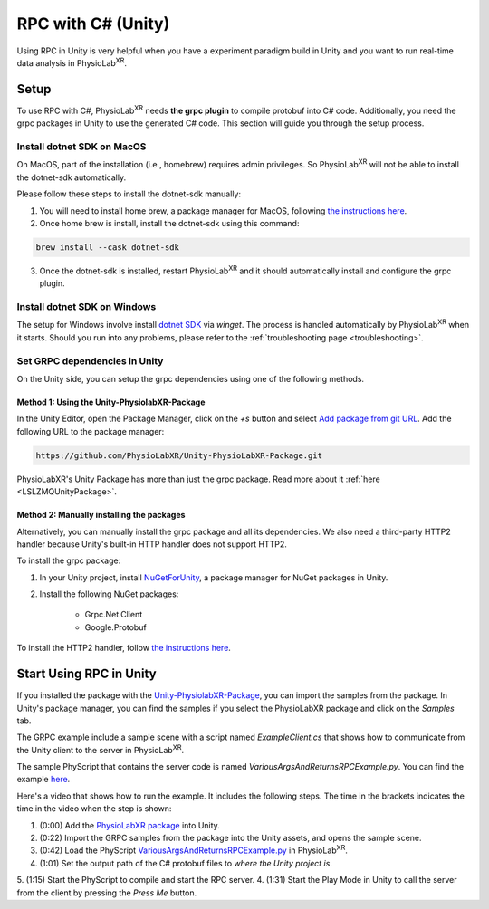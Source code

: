
.. _feature rpc-unity:

#############################################################
RPC with C# (Unity)
#############################################################

Using RPC in Unity is very helpful when you have a experiment paradigm build in Unity and you want to run real-time
data analysis in PhysioLab\ :sup:`XR`.

Setup
=====

To use RPC with C#, PhysioLab\ :sup:`XR` needs **the grpc plugin** to compile protobuf into C# code. Additionally, you need the grpc
packages in Unity to use the generated C# code. This section will guide you through the setup process.

Install dotnet SDK on MacOS
----------------------------

On MacOS, part of the installation (i.e., homebrew) requires admin privileges. So PhysioLab\ :sup:`XR` will not
be able to install the dotnet-sdk automatically.

Please follow these steps to install the dotnet-sdk manually:

1. You will need to install home brew, a package manager for MacOS, following `the instructions here <https://brew.sh/>`_.
2. Once home brew is install, install the dotnet-sdk using this command:

.. code-block:: bash

    brew install --cask dotnet-sdk

3. Once the dotnet-sdk is installed, restart PhysioLab\ :sup:`XR` and it should automatically install and configure the grpc plugin.

Install dotnet SDK on Windows
------------------------------

The setup for Windows involve install `dotnet SDK <https://learn.microsoft.com/en-us/dotnet/core/install/windows?tabs=net80>`_ via `winget`.
The process is handled automatically by PhysioLab\ :sup:`XR` when it starts. Should you run into any problems, please
refer to the :ref:`troubleshooting page <troubleshooting>`.


Set GRPC dependencies in Unity
------------------------------

On the Unity side, you can setup the grpc dependencies using one of the following methods.

Method 1: Using the Unity-PhysiolabXR-Package
++++++++++++++++++++++++++++++++++++++++++++++

In the Unity Editor, open the Package Manager, click on the `+s` button and select `Add package from git URL <https://docs.unity3d.com/Manual/upm-git.html>`_.
Add the following URL to the package manager:


.. code-block:: bash

    https://github.com/PhysioLabXR/Unity-PhysioLabXR-Package.git

PhysioLabXR's Unity Package has more than just the grpc package. Read more about it :ref:`here <LSLZMQUnityPackage>`.

Method 2: Manually installing the packages
++++++++++++++++++++++++++++++++++++++++++++++

Alternatively, you can manually install the grpc package and all its dependencies.
We also need a third-party HTTP2 handler because Unity's built-in HTTP handler does not support HTTP2.

To install the grpc package:

1. In your Unity project, install `NuGetForUnity <https://github.com/GlitchEnzo/NuGetForUnity>`_, a package manager for NuGet packages in Unity.
2. Install the following NuGet packages:

    - Grpc.Net.Client
    - Google.Protobuf

To install the HTTP2 handler, follow `the instructions here <https://github.com/Cysharp/YetAnotherHttpHandler?tab=readme-ov-file#installation>`_.


Start Using RPC in Unity
==========================

If you installed the package with the `Unity-PhysiolabXR-Package <https://github.com/PhysioLabXR/Unity-PhysioLabXR-Package.git>`_,
you can import the samples from the package. In Unity's package manager, you can find the samples if you select the PhysioLabXR package and click on the `Samples` tab.

The GRPC example include a sample scene with a script named `ExampleClient.cs` that shows how to communicate from the Unity client to the
server in PhysioLab\ :sup:`XR`.

The sample PhyScript that contains the server code is named `VariousArgsAndReturnsRPCExample.py`.
You can find the example `here <https://github.com/PhysioLabXR/PhysioLabXR-Community/blob/rpc/physiolabxr/examples/rpc/VariousArgsAndReturns/VariousArgsAndReturnsRPCExample.py>`_.

Here's a video that shows how to run the example. It includes the following steps.
The time in the brackets indicates the time in the video when the step is shown:

1. (0:00) Add the `PhysioLabXR package <https://github.com/PhysioLabXR/Unity-PhysioLabXR-Package.git>`_ into Unity.
2. (0:22) Import the GRPC samples from the package into the Unity assets, and opens the sample scene.
3. (0:42) Load the PhyScript `VariousArgsAndReturnsRPCExample.py <https://github.com/PhysioLabXR/PhysioLabXR-Community/blob/rpc/physiolabxr/examples/rpc/VariousArgsAndReturns/VariousArgsAndReturnsRPCExample.py>`_ in PhysioLab\ :sup:`XR`.
4. (1:01) Set the output path of the C# protobuf files to *where the Unity project is*.
5. (1:15) Start the PhyScript to compile and start the RPC server.
4. (1:31) Start the Play Mode in Unity to call the server from the client by pressing the `Press Me` button.

.. raw:: html

    <div style="position: relative; padding-bottom: 56.25%; height: 0; overflow: hidden; max-width: 100%; height: auto;">
        <video id="autoplay-video1" autoplay controls loop muted playsinline style="position: absolute; top: 0; left: 0; width: 100%; height: 100%;">
            <source src="../_static/grpc-unity.mp4" type="video/mp4">
            Your browser does not support the video tag.
        </video>
    </div>